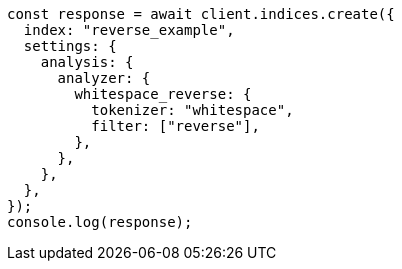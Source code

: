 // This file is autogenerated, DO NOT EDIT
// Use `node scripts/generate-docs-examples.js` to generate the docs examples

[source, js]
----
const response = await client.indices.create({
  index: "reverse_example",
  settings: {
    analysis: {
      analyzer: {
        whitespace_reverse: {
          tokenizer: "whitespace",
          filter: ["reverse"],
        },
      },
    },
  },
});
console.log(response);
----
